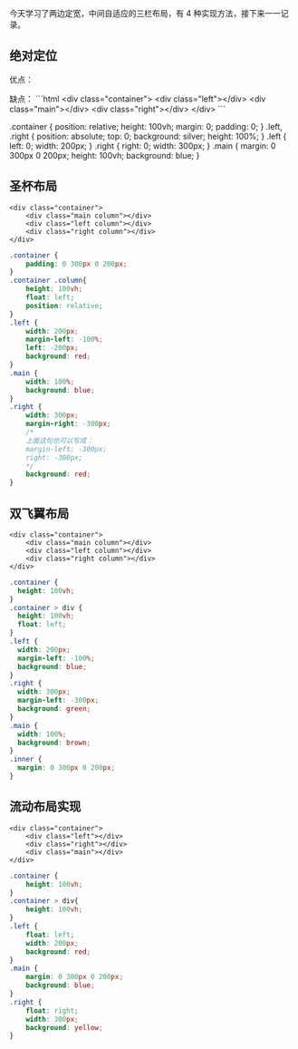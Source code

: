 今天学习了两边定宽，中间自适应的三栏布局，有 4 种实现方法，接下来一一记录。

** 绝对定位

优点：

缺点：
```html
<div class="container">
    <div class="left"></div>
    <div class="main"></div>
    <div class="right"></div>
</div>
```

#+BENGIN_SRC css
.container {
    position: relative;
    height: 100vh;
    margin: 0;
    padding: 0;
}
.left, .right {
    position: absolute;
    top: 0;
    background: silver;
    height: 100%;
}
.left {
    left: 0;
    width: 200px;
}
.right {
    right: 0;
    width: 300px;
}
.main {
    margin: 0 300px 0 200px;
    height: 100vh;
    background: blue;
}
#+END_SRC
** 圣杯布局

#+BEGIN_SRC browser
<div class="container">
    <div class="main column"></div>
    <div class="left column"></div>    
    <div class="right column"></div>
</div>
#+END_SRC

#+BEGIN_SRC css
.container {
    padding: 0 300px 0 200px;
}
.container .column{
    height: 100vh;
    float: left;
    position: relative;
}
.left {
    width: 200px;
    margin-left: -100%;
    left: -200px;
    background: red;
}
.main {
    width: 100%;
    background: blue;
}
.right {
    width: 300px;
    margin-right: -300px;
    /*
    上面这句也可以写成：
    margin-left: -300px;
    right: -300px;
    */
    background: red;
}
#+END_SRC

** 双飞翼布局

#+BEGIN_SRC browser
<div class="container">
    <div class="main column"></div>
    <div class="left column"></div>    
    <div class="right column"></div>
</div>
#+END_SRC

#+BEGIN_SRC css
.container {
  height: 100vh;
}
.container > div {
  height: 100vh;
  float: left;
}
.left {
  width: 200px;
  margin-left: -100%;
  background: blue;
}
.right {
  width: 300px;
  margin-left: -300px;
  background: green;
}
.main {
  width: 100%;
  background: brown;
}
.inner {
  margin: 0 300px 0 200px;
}
#+END_SRC
** 流动布局实现
#+BEGIN_SRC browser
<div class="container">
    <div class="left"></div>
    <div class="right"></div>
    <div class="main"></div>
</div>
#+END_SRC
#+BEGIN_SRC css
.container {
    height: 100vh;
}
.container > div{
    height: 100vh;
}
.left {
    float: left;
    width: 200px;
    background: red;
}
.main {
    margin: 0 300px 0 200px;
    background: blue;
}
.right {
    float: right;
    width: 300px;
    background: yellow;
}
#+END_SRC
